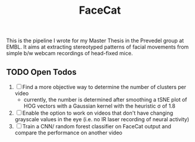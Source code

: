 #+Title: FaceCat

This is the pipeline I wrote for my Master Thesis in the Prevedel group at EMBL. It aims at extracting stereotyped patterns of facial movements from simple b/w webcam recordings of head-fixed mice.

** TODO Open Todos
   1. [ ] Find a more objective way to determine the number of clusters per video
      + currently, the number is determined after smoothing a tSNE plot of HOG vectors with a Gaussian kernel with the heuristic \sigma of 1.8
   2. [ ] Enable the option to work on videos that don't have changing grayscale values in the eye (i.e. no IR laser recording of neural activity)
   3. [ ] Train a CNN/ random forest classifier on FaceCat output and compare the performance on another video
